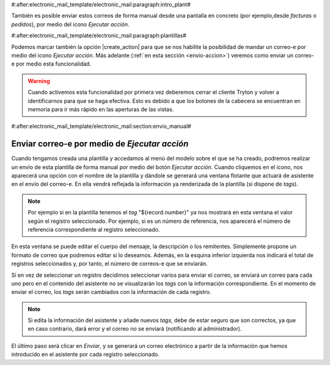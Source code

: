 #:after:electronic_mail_template/electronic_mail:paragraph:intro_plant#

También es posible enviar estos correos de forma manual desde una pantalla en concreto
(por ejemplo,desde *facturas* o *pedidos*), por medio del icono *Ejecutar acción*.


#:after:electronic_mail_template/electronic_mail:paragraph:plantillas#

Podemos marcar también la opción |create_action| para que se nos habilite la posibilidad
de mandar un correo-e por medio del icono *Ejecutar acción*.
Más adelante (:ref:`en esta sección <envio-accion>`) veremos como enviar un correo-e por medio
esta funcionalidad.

.. warning::

   Cuando activemos esta funcionalidad por primera vez deberemos cerrar el cliente
   Tryton y volver a identificarnos para que se haga efectiva. Esto es debido a que
   los botones de la cabecera se encuentran en memoria para ir más rápido en las 
   aperturas de las vistas.


#:after:electronic_mail_template/electronic_mail:section:envio_manual#

.. _envio-accion:

Enviar correo-e por medio de *Ejecutar acción* 
==============================================

Cuando tengamos creada una plantilla y accedamos al menú del modelo sobre el 
que se ha creado, podremos realizar un envío de esta plantilla
de forma manual por medio del botón *Ejecutar acción*. Cuando cliquemos en 
el icono, nos aparecerá una opción con el nombre de la plantilla y dándole se
generará una ventana flotante que actuará de asistente en el envío del 
correo-e. En ella vendrá reflejada la información ya renderizada de la plantilla 
(si dispone de *tags*).

.. Note:: Por ejemplo si en la plantilla tenemos el *tag* "${record.number}" ya 
   nos mostrará en esta ventana el valor según el registro seleccionado. Por 
   ejemplo, si es un número de referencia, nos aparecerá el número de referencia
   correspondiente al registro seleccionado.
   
.. view:: electronic_mail_wizard.templateemail_start

En esta ventana se puede editar el cuerpo del mensaje, la descripción o 
los remitentes. Simplemente propone un formato de correo que podremos editar si 
lo deseamos. Además, en la esquina inferior izquierda nos indicará el total de 
registros seleccionados y, por tanto, el número de correos-e que se enviarán.

Si en vez de seleccionar un registro decidimos seleccionar varios para 
enviar el correo, se enviará un correo para cada uno pero en el contenido del
asistente no se visualizarán los *tags* con la información correspondiente.
En el momento de enviar el correo, los *tags* serán cambiados con la información
de cada registro.

.. Note:: Si edita la información del asistente y añade nuevos *tags*, debe 
   de estar seguro que son correctos, ya que en caso contrario, dará error y el
   correo no se enviará (notificando al administrador).

El último paso será clicar en *Enviar*, y se generará un correo electrónico
a partir de la información que hemos introducido en el asistente por cada 
registro seleccionado.

.. |create_action| field:: electronic.mail.template/create_action
